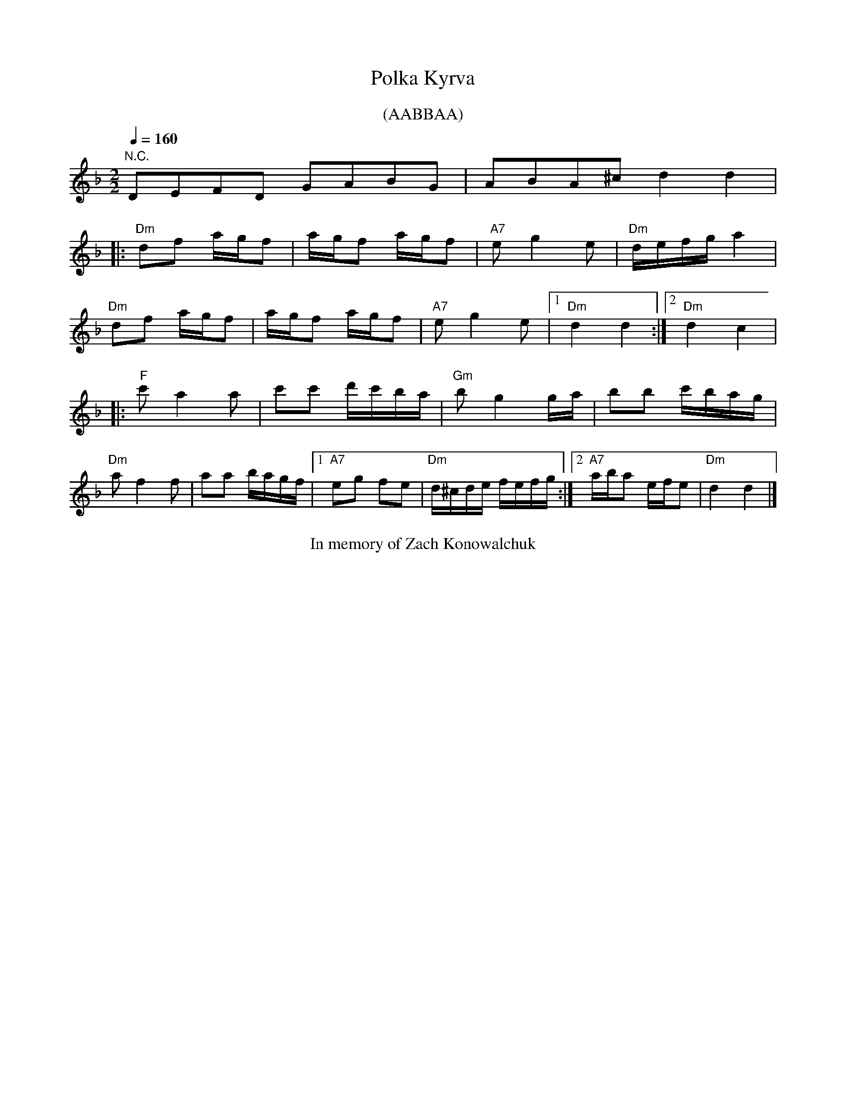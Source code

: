 X:1
Q:1/4=160
T: Polka Kyrva
M:2/2
L:1/16
K:F
%%begintext center
(AABBAA)
%%endtext
"N.C."D2E2F2D2 G2A2B2G2 | A2B2A2^c2 d4 d4 | 
|:"Dm"d2f2 agf2|agf2 agf2|"A7"e2g4e2|"Dm"defga4|
"Dm"d2f2 agf2|agf2 agf2|"A7"e2g4e2|[1"Dm"d4 d4:|[2"Dm"d4c4|
|:"F"c'2a4a2|c'2c'2 d'c'ba|"Gm"b2g4ga|b2b2 c'bag|
"Dm"a2f4f2|a2a2 bagf|[1"A7"e2g2 f2e2|"Dm"d^cde fefg:|[2"A7"aba2 efe2|"Dm"d4 d4|]
%%begintext center
In memory of Zach Konowalchuk
%%endtext
